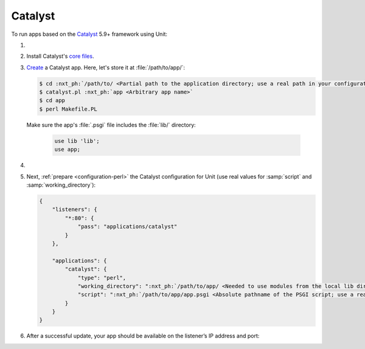 .. |app| replace:: Catalyst
.. |mod| replace:: Perl
.. |app-link| replace:: core files
.. _app-link: https://metacpan.org/pod/distribution/Catalyst-Manual/lib/Catalyst/Manual/Intro.pod#Install

########
Catalyst
########

To run apps based on the `Catalyst <https://www.catalystframework.org>`_ 5.9+
framework using Unit:

#. .. include:: ../include/howto_install_unit.rst

#. Install |app|'s |app-link|_.

#. `Create
   <https://metacpan.org/pod/distribution/Catalyst-Manual/lib/Catalyst/Manual/Tutorial/02_CatalystBasics.pod#CREATE-A-CATALYST-PROJECT>`_
   a Catalyst app.  Here, let's store it at :file:`/path/to/app/`:

   .. code-block:: console

      $ cd :nxt_ph:`/path/to/ <Partial path to the application directory; use a real path in your configuration>`
      $ catalyst.pl :nxt_ph:`app <Arbitrary app name>`
      $ cd app
      $ perl Makefile.PL

   Make sure the app's :file:`.psgi` file includes the :file:`lib/`
   directory:

      .. code-block:: perl

         use lib 'lib';
         use app;

#. .. include:: ../include/howto_change_ownership.rst

#. Next, :ref:`prepare <configuration-perl>` the |app| configuration for Unit
   (use real values for :samp:`script` and :samp:`working_directory`):

   .. code-block:: json

      {
          "listeners": {
              "*:80": {
                  "pass": "applications/catalyst"
              }
          },

          "applications": {
              "catalyst": {
                  "type": "perl",
                  "working_directory": ":nxt_ph:`/path/to/app/ <Needed to use modules from the local lib directory; use a real path in your configuration>`",
                  "script": ":nxt_ph:`/path/to/app/app.psgi <Absolute pathname of the PSGI script; use a real path in your configuration>`"
              }
          }
      }

#. .. include:: ../include/howto_upload_config.rst

   After a successful update, your app should be available on the listener’s IP
   address and port:

   .. image:: ../images/catalyst.png
      :width: 100%
      :alt: Catalyst Basic Template App on Unit
